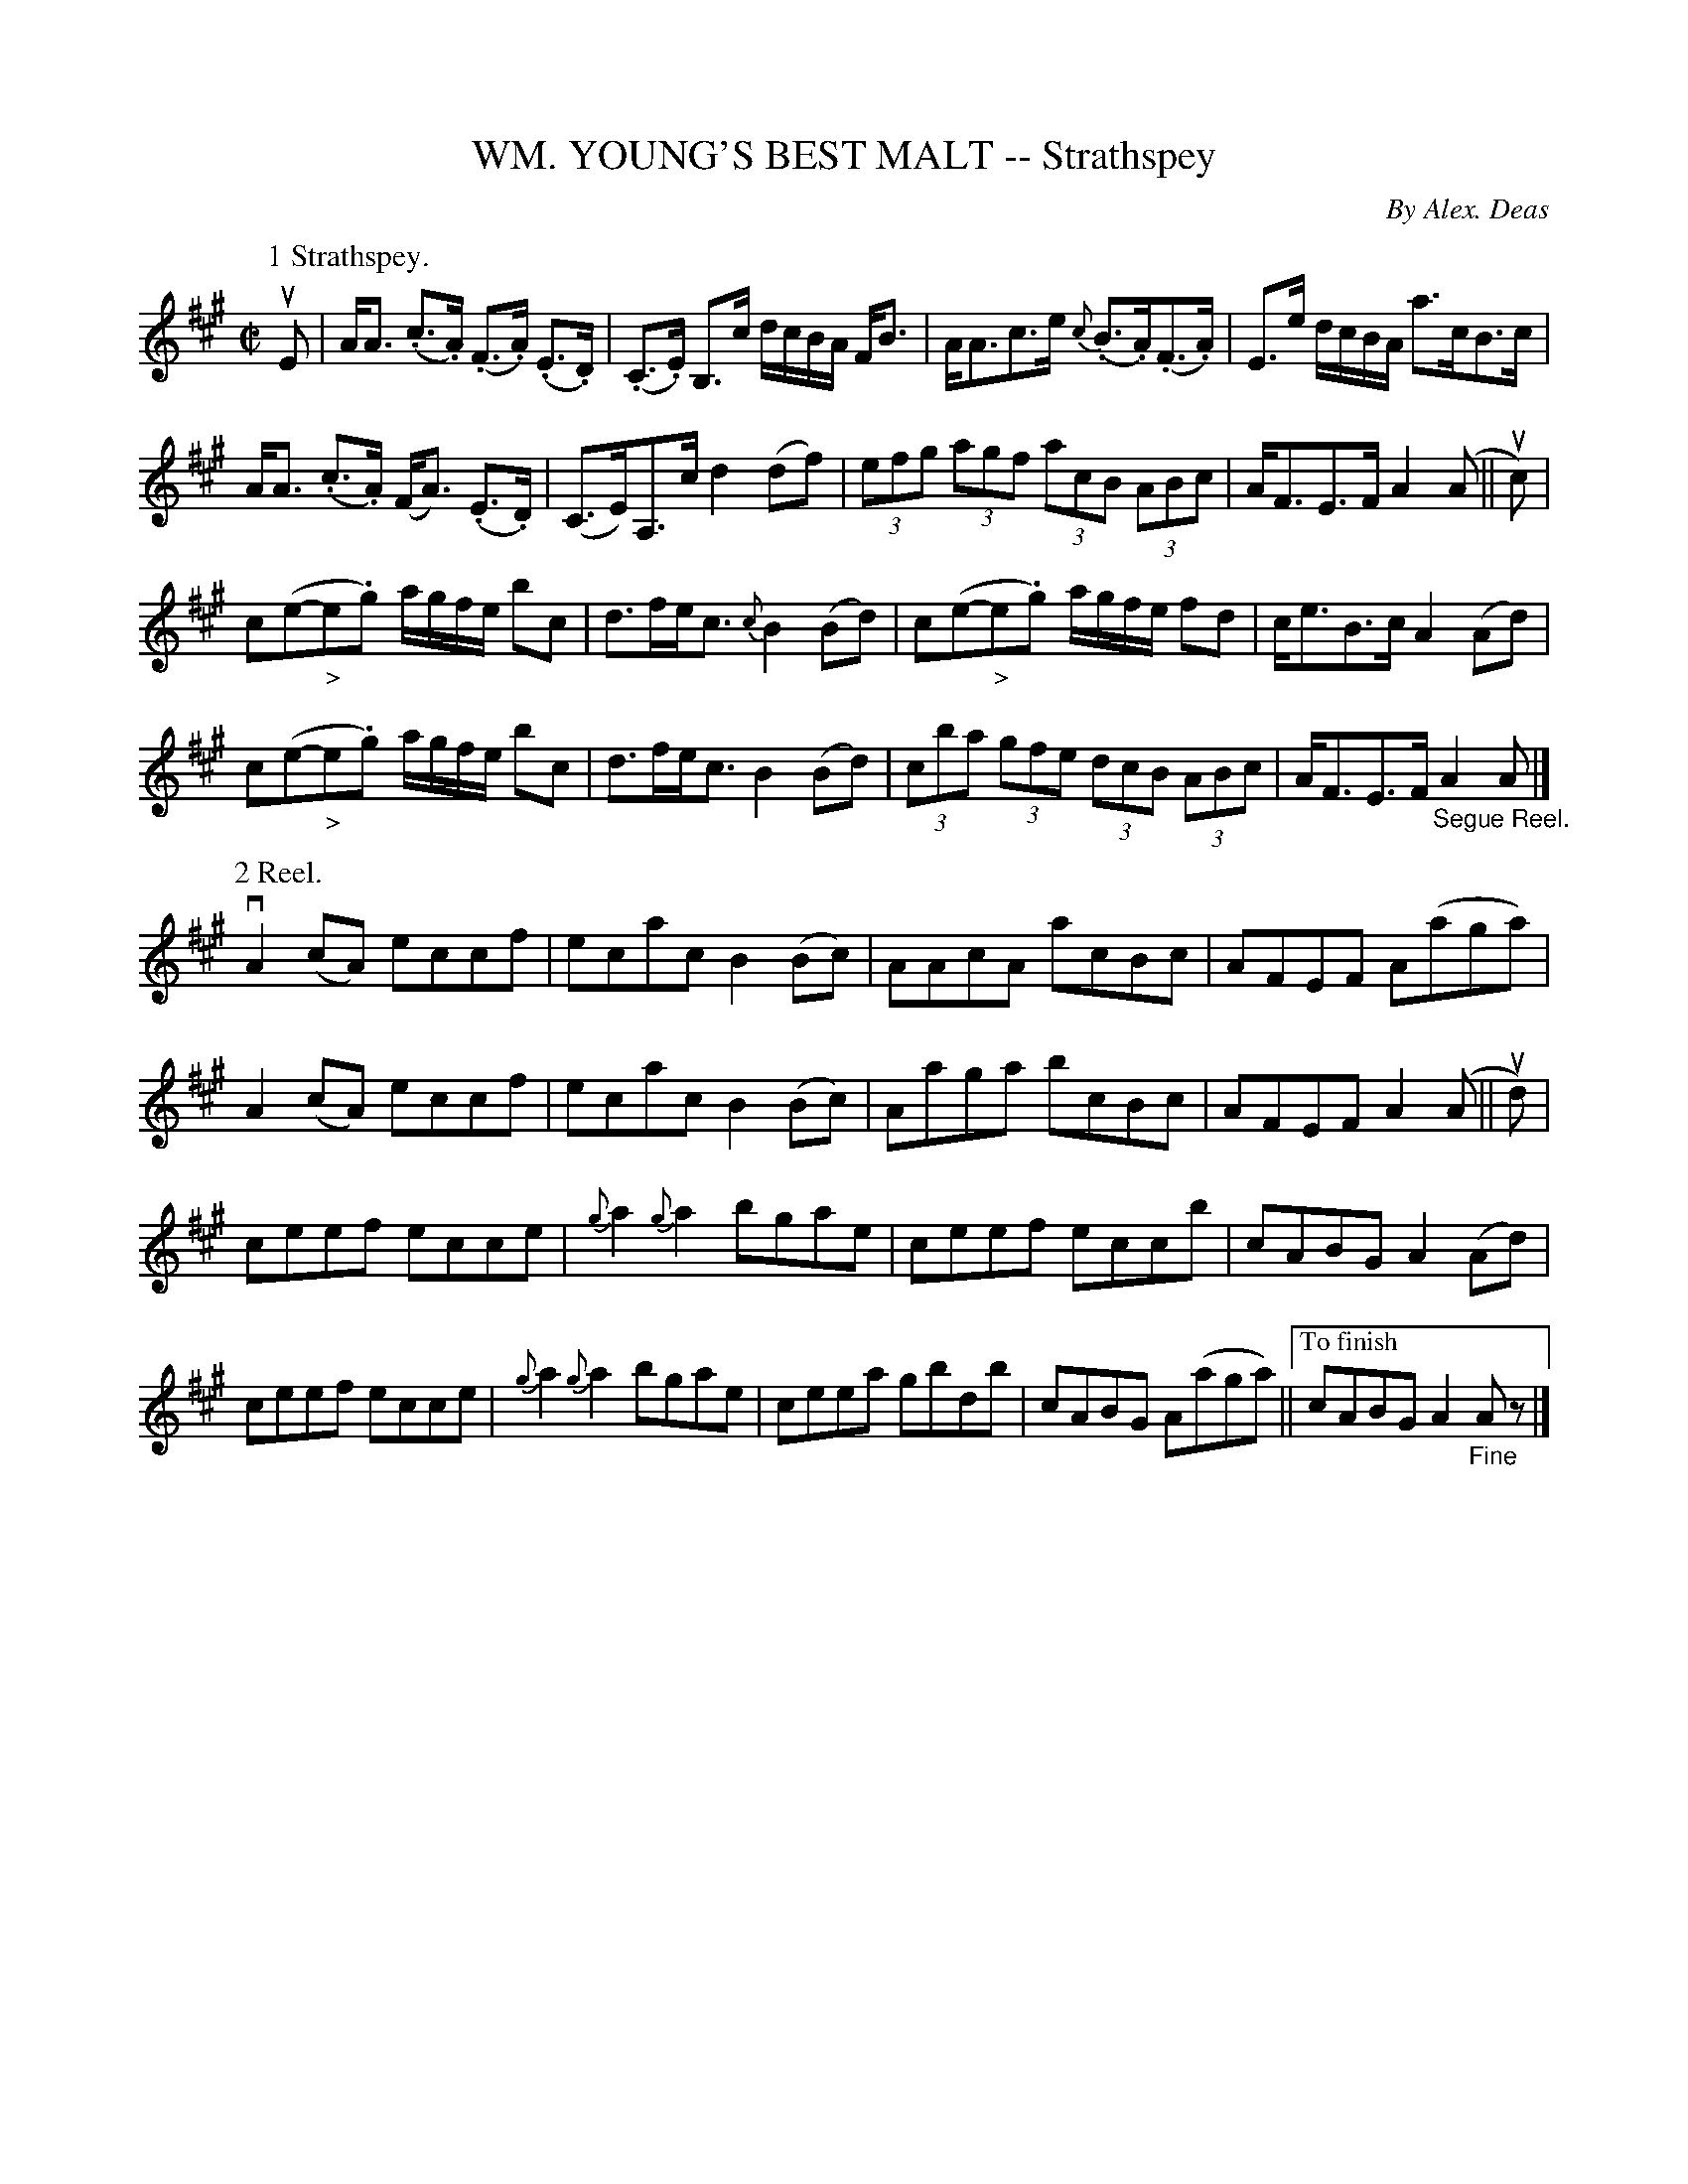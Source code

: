 X: 10361
T: WM. YOUNG'S BEST MALT -- Strathspey
C: By Alex. Deas
R: strathspey
B: K\"ohler's Violin Repository, v.1, 1885 p.36 #1
F: http://www.archive.org/details/klersviolinrepos01edin
Z: 2011 John Chambers <jc:trillian.mit.edu>
M: C|
L: 1/8
K: A
P: 1 Strathspey.
uE |\
A<A (.c>.A) (.F>.A) (.E>.D) | (.C>.E) B,>c d/c/B/A/ F<B | A<Ac>e {c}(.B>.A)(.F>.A) | E>e d/c/B/A/ a>cB>c |
A<A (.c>.A) (F<A) (.E>.D) | (C>E)A,>c d2(df) | (3efg (3agf (3acB (3ABc | A<FE>F A2(A || uc) |
c(e-"_>"e.g) a/g/f/e/ bc | d>fe<c {c}B2(Bd) | c(e-"_>"e.g) a/g/f/e/ fd | c<eB>c A2(Ad) |
c(e-"_>"e.g) a/g/f/e/ bc | d>fe<c B2(Bd) | (3cba (3gfe (3dcB (3ABc | A<FE>F "_Segue Reel."A2A |]
P: 2 Reel.
R: reel
vA2(cA) eccf | ecac B2(Bc) | AAcA acBc | AFEF A(aga) |
A2(cA) eccf | ecac B2(Bc) | Aaga bcBc | AFEF A2(A || ud) |
ceef ecce | {g}a2{g}a2 bgae | ceef eccb | cABG A2(Ad) |
ceef ecce | {g}a2{g}a2 bgae | ceea gbdb | cABG A(aga) ||["To finish"cABG A2"_Fine"Az |]

